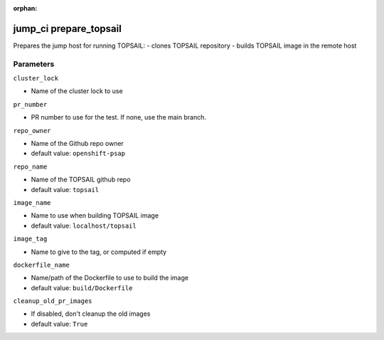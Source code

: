 :orphan:

..
    _Auto-generated file, do not edit manually ...
    _Toolbox generate command: repo generate_toolbox_rst_documentation
    _ Source component: Jump_Ci.prepare_topsail


jump_ci prepare_topsail
=======================

Prepares the jump host for running TOPSAIL: - clones TOPSAIL repository - builds TOPSAIL image in the remote host




Parameters
----------


``cluster_lock``  

* Name of the cluster lock to use


``pr_number``  

* PR number to use for the test. If none, use the main branch.


``repo_owner``  

* Name of the Github repo owner

* default value: ``openshift-psap``


``repo_name``  

* Name of the TOPSAIL github repo

* default value: ``topsail``


``image_name``  

* Name to use when building TOPSAIL image

* default value: ``localhost/topsail``


``image_tag``  

* Name to give to the tag, or computed if empty


``dockerfile_name``  

* Name/path of the Dockerfile to use to build the image

* default value: ``build/Dockerfile``


``cleanup_old_pr_images``  

* If disabled, don't cleanup the old images

* default value: ``True``

